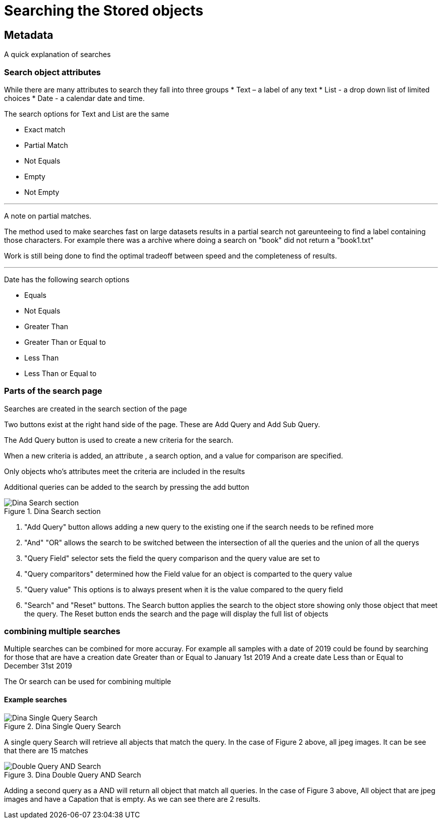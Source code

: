 [[Search]]

= Searching the Stored objects

[[Metadata]]
== Metadata

A quick explanation of searches

=== Search object attributes
While there are many attributes to search they fall into three groups
* Text – a label of any text
* List - a drop down list of limited choices
* Date - a calendar date and time.

The search options for Text and List are the same

* Exact match
* Partial Match
* Not Equals 
* Empty 
* Not Empty 

---

A note on partial matches.

The method used to make searches fast on large datasets results in a partial search not gareunteeing to find a label containing those characters. For example there was a archive where doing a search on "book" did not return a "book1.txt"

Work is still being done to find the optimal tradeoff between speed and the completeness of results.

---

Date has the following search options

* Equals 
* Not Equals 
* Greater Than 
* Greater Than or Equal to 
* Less Than 
* Less Than or Equal to

=== Parts of the search page

Searches are created in the search section of the page

Two buttons exist at the right hand side of the page. These are Add Query and Add Sub Query.

The Add Query button is used to create a new criteria for the search. 

When a new criteria is added, an attribute , a search option, and a value for comparison are specified.

Only objects who’s attributes meet the criteria are included in the results

Additional queries can be added to the search by pressing the add button

.Dina Search section
image::search05.png[Dina Search section]

[start = 1]
. "Add Query" button allows adding a new query to the existing one if the search needs to be refined more
. "And" "OR" allows the search to be switched between the intersection of  all the queries and the union of all the querys
. "Query Field" selector sets the field the query comparison and the query value are set to
. "Query comparitors" determined how the Field value for an object is comparted to the query value
. "Query value" This options is to always present when it is the value compared to the query field
. "Search" and "Reset" buttons. The Search button applies the search to the object store showing only those object that meet the query. The Reset button ends the search and the page will display the full list of objects

=== combining multiple searches

Multiple searches can be combined for more accuray. For example all samples with a date of 2019 could be found by searching for those that are 
have a creation date Greater than or Equal to January 1st 2019
And
a create date Less than or Equal to December 31st 2019

The Or search can be used for combining multiple    

==== Example searches

.Dina Single Query Search
image::search03.png[Dina Single Query Search]

A single query Search will retrieve all abjects that match the query. In the case of Figure 2 above, all jpeg images. It can be see that there are 15 matches

.Dina Double Query AND Search
image::search04.png[Double Query AND Search]

Adding a second query as a AND will return all object that match all queries. In the case of Figure 3 above, All object that are jpeg images and have a Capation that is empty. As we can see there are 2 results.

 

 